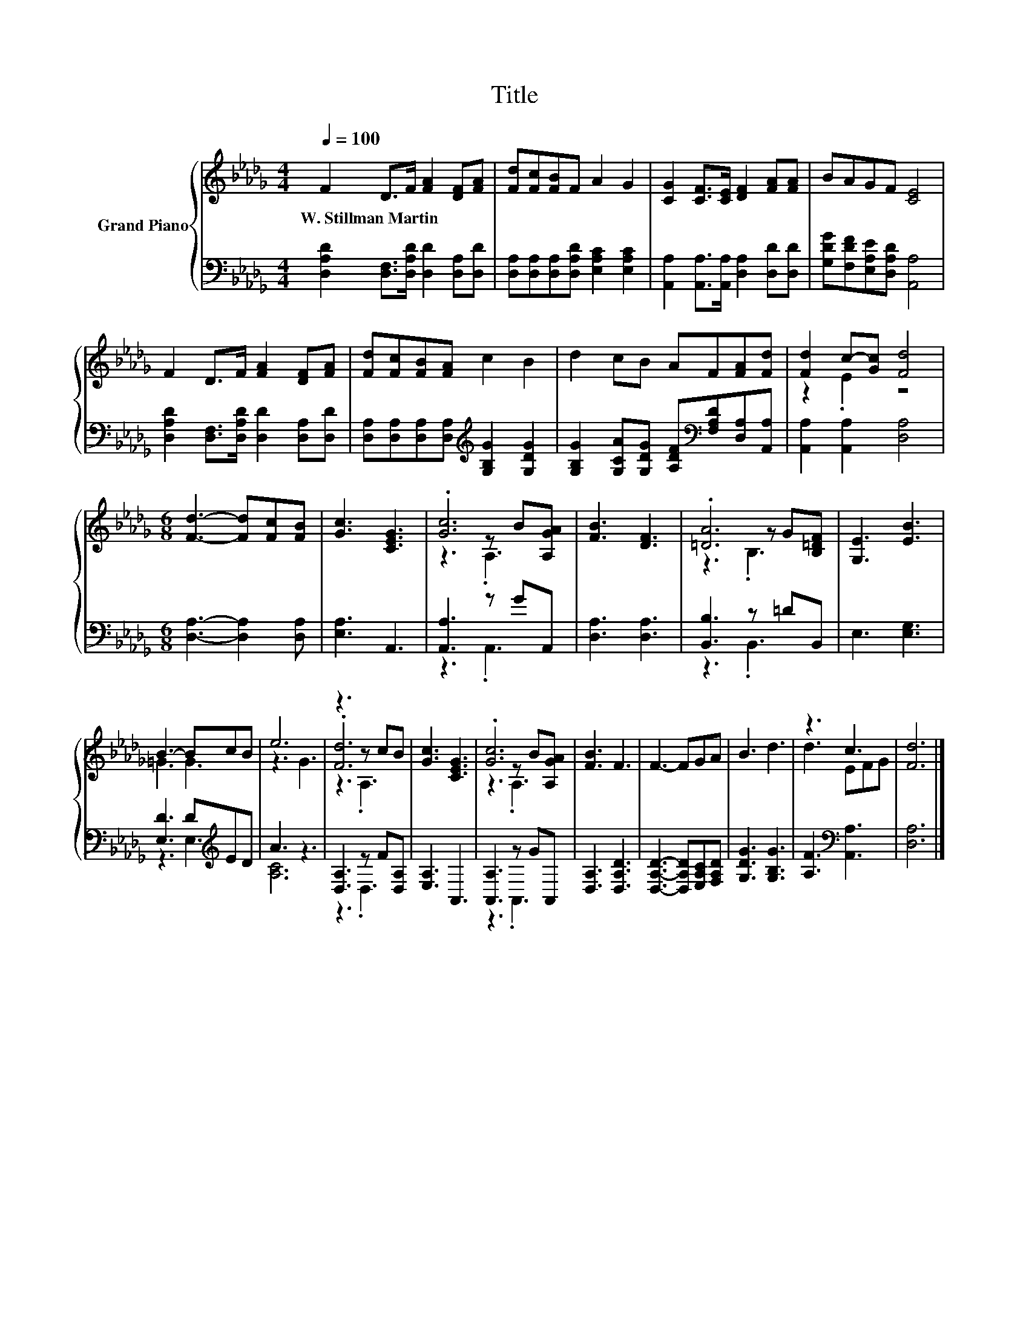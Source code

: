 X:1
T:Title
%%score { ( 1 3 4 ) | ( 2 5 ) }
L:1/8
Q:1/4=100
M:4/4
K:Db
V:1 treble nm="Grand Piano"
V:3 treble 
V:4 treble 
V:2 bass 
V:5 bass 
V:1
 F2 D>F [FA]2 [DF][FA] | [Fd][Fc][FB]F A2 G2 | [CG]2 [CF]>[CE] [DF]2 [FA][FA] | BAGF [CE]4 | %4
w: W.~Stillman~Martin * * * * *||||
 F2 D>F [FA]2 [DF][FA] | [Fd][Fc][FB][FA] c2 B2 | d2 cB AF[FA][Fd] | [Fd]2 c-[Gc] [Fd]4 | %8
w: ||||
[M:6/8] [Fd]3- [Fd][Fc][FB] | [Gc]3 [CEG]3 | .[Gc]6 | [FB]3 [DF]3 | .[=DA]6 | [G,E]3 [EB]3 | %14
w: ||||||
 B3- BcB | e6 | z3 z cB | [Gc]3 [CEG]3 | .[Gc]6 | [FB]3 F3 | F3- FGA | B3 d3 | z3 c3 | [Fd]6 |] %24
w: ||||||||||
V:2
 [D,A,D]2 [D,F,]>[D,A,D] [D,D]2 [D,A,][D,D] | [D,A,][D,A,][D,A,][D,A,D] [E,A,C]2 [E,A,C]2 | %2
 [A,,A,]2 [A,,A,]>[A,,A,] [D,A,]2 [D,D][D,D] | [G,DG][F,DF][E,A,E][D,A,D] [A,,A,]4 | %4
 [D,A,D]2 [D,F,]>[D,A,D] [D,D]2 [D,A,][D,D] | [D,A,][D,A,][D,A,][D,A,][K:treble] [G,B,G]2 [G,DG]2 | %6
 [G,B,G]2 [G,CA][G,DG] [A,DF][K:bass][F,A,D][D,A,][A,,A,] | [A,,A,]2 [A,,A,]2 [D,A,]4 | %8
[M:6/8] [D,A,]3- [D,A,]2 [D,A,] | [E,A,]3 A,,3 | [A,,A,]3 z GA,, | [D,A,]3 [D,A,]3 | %12
 [B,,B,]3 z =DB,, | E,3 [E,G,]3 | [E,D]3 D[K:treble]ED | A3 z3 | [D,A,]3 z F[D,A,] | [E,A,]3 A,,3 | %18
 [A,,A,]3 z GA,, | [D,A,]3 [D,A,D]3 | [D,A,D]3- [D,A,D][E,A,C][F,A,D] | [G,DG]3 [G,B,G]3 | %22
 [A,F]3[K:bass] [A,,A,]3 | [D,A,]6 |] %24
V:3
 x8 | x8 | x8 | x8 | x8 | x8 | x8 | z2 .E2 z4 |[M:6/8] x6 | x6 | z3 z B[A,GA] | x6 | %12
 z3 z G[B,=DF] | x6 | =G3 G3 | z3 G3 | .[Fd]6 | x6 | z3 z B[A,GA] | x6 | x6 | x6 | d3 EFG | x6 |] %24
V:4
 x8 | x8 | x8 | x8 | x8 | x8 | x8 | x8 |[M:6/8] x6 | x6 | z3 .A,3 | x6 | z3 .B,3 | x6 | x6 | x6 | %16
 z3 .A,3 | x6 | z3 .A,3 | x6 | x6 | x6 | x6 | x6 |] %24
V:5
 x8 | x8 | x8 | x8 | x8 | x4[K:treble] x4 | x5[K:bass] x3 | x8 |[M:6/8] x6 | x6 | z3 .A,,3 | x6 | %12
 z3 .B,,3 | x6 | z3 E,3[K:treble] | [A,C]6 | z3 .D,3 | x6 | z3 .A,,3 | x6 | x6 | x6 | %22
 x3[K:bass] x3 | x6 |] %24

